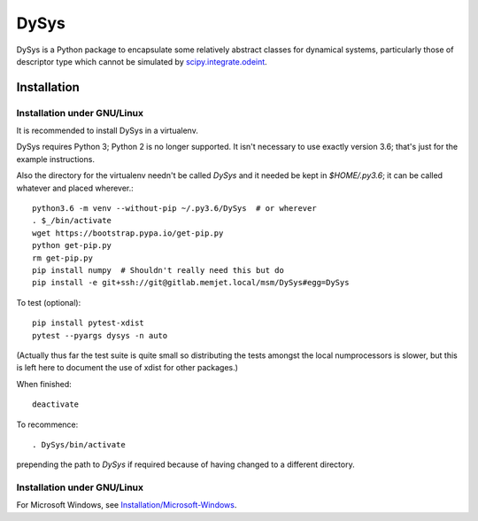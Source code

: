DySys
=====

DySys is a Python package to encapsulate some relatively abstract
classes for dynamical systems, particularly those of descriptor type
which cannot be simulated by `scipy.integrate.odeint
<https://docs.scipy.org/doc/scipy-0.18.1/reference/generated/scipy.integrate.odeint.html>`_.

Installation
------------



Installation under GNU/Linux
````````````````````````````

It is recommended to install DySys in a virtualenv.

DySys requires Python 3; Python 2 is no longer supported.  It isn't necessary to
use exactly version 3.6; that's just for the example instructions.

Also the directory for the virtualenv needn't be called `DySys` and it
needed be kept in `$HOME/.py3.6`; it can be called whatever and placed
wherever.::

   python3.6 -m venv --without-pip ~/.py3.6/DySys  # or wherever
   . $_/bin/activate
   wget https://bootstrap.pypa.io/get-pip.py
   python get-pip.py
   rm get-pip.py
   pip install numpy  # Shouldn't really need this but do
   pip install -e git+ssh://git@gitlab.memjet.local/msm/DySys#egg=DySys

To test (optional)::

   pip install pytest-xdist
   pytest --pyargs dysys -n auto

(Actually thus far the test suite is quite small so distributing the
tests amongst the local numprocessors is slower, but this is left here
to document the use of xdist for other packages.)

When finished::

   deactivate
   
To recommence::

   . DySys/bin/activate 
   
prepending the path to `DySys` if required because of having changed to a
different directory.

Installation under GNU/Linux
````````````````````````````

For Microsoft Windows, see `Installation/Microsoft-Windows
<https://gitlab.memjet.local/msm/DySys/wikis/installation/Microsoft-Windows>`_.
